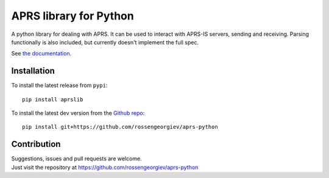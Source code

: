 APRS library for Python
~~~~~~~~~~~~~~~~~~~~~~~

|pypi| |coverage| |scru| |master_build| |docs|

A python library for dealing with APRS.
It can be used to interact with APRS-IS servers, sending and receiving.
Parsing functionally is also included, but currently doesn't implement the full spec.

See `the documentation <http://aprs-python.readthedocs.io/en/stable/>`_.

Installation
============

To install the latest release from ``pypi``::

    pip install aprslib

To install the latest dev version from the `Github repo <https://github.com/rossengeorgiev/aprs-python/>`_::

    pip install git+https://github.com/rossengeorgiev/aprs-python


Contribution
============

| Suggestions, issues and pull requests are welcome.
| Just visit the repository at https://github.com/rossengeorgiev/aprs-python


.. |pypi| image:: https://img.shields.io/pypi/v/aprslib.svg?style=flat&label=latest%20version
    :target: https://pypi.python.org/pypi/aprslib
    :alt: Latest version released on PyPi

.. |coverage| image:: https://img.shields.io/coveralls/rossengeorgiev/aprs-python/master.svg?style=flat
    :target: https://coveralls.io/r/rossengeorgiev/aprs-python?branch=master
    :alt: Test coverage

.. |scru| image:: https://scrutinizer-ci.com/g/rossengeorgiev/aprs-python/badges/quality-score.png?b=master
    :target: https://scrutinizer-ci.com/g/rossengeorgiev/aprs-python/?branch=master
    :alt: Scrutinizer score

.. |master_build| image:: https://img.shields.io/travis/rossengeorgiev/aprs-python/master.svg?style=flat&label=master%20build
    :target: http://travis-ci.org/rossengeorgiev/aprs-python
    :alt: Build status of master branch

.. |docs| image:: https://readthedocs.org/projects/aprs-python/badge/?version=stable
    :target: http://aprs-python.readthedocs.io/en/stable/?badge=stable
    :alt: Documentation status


